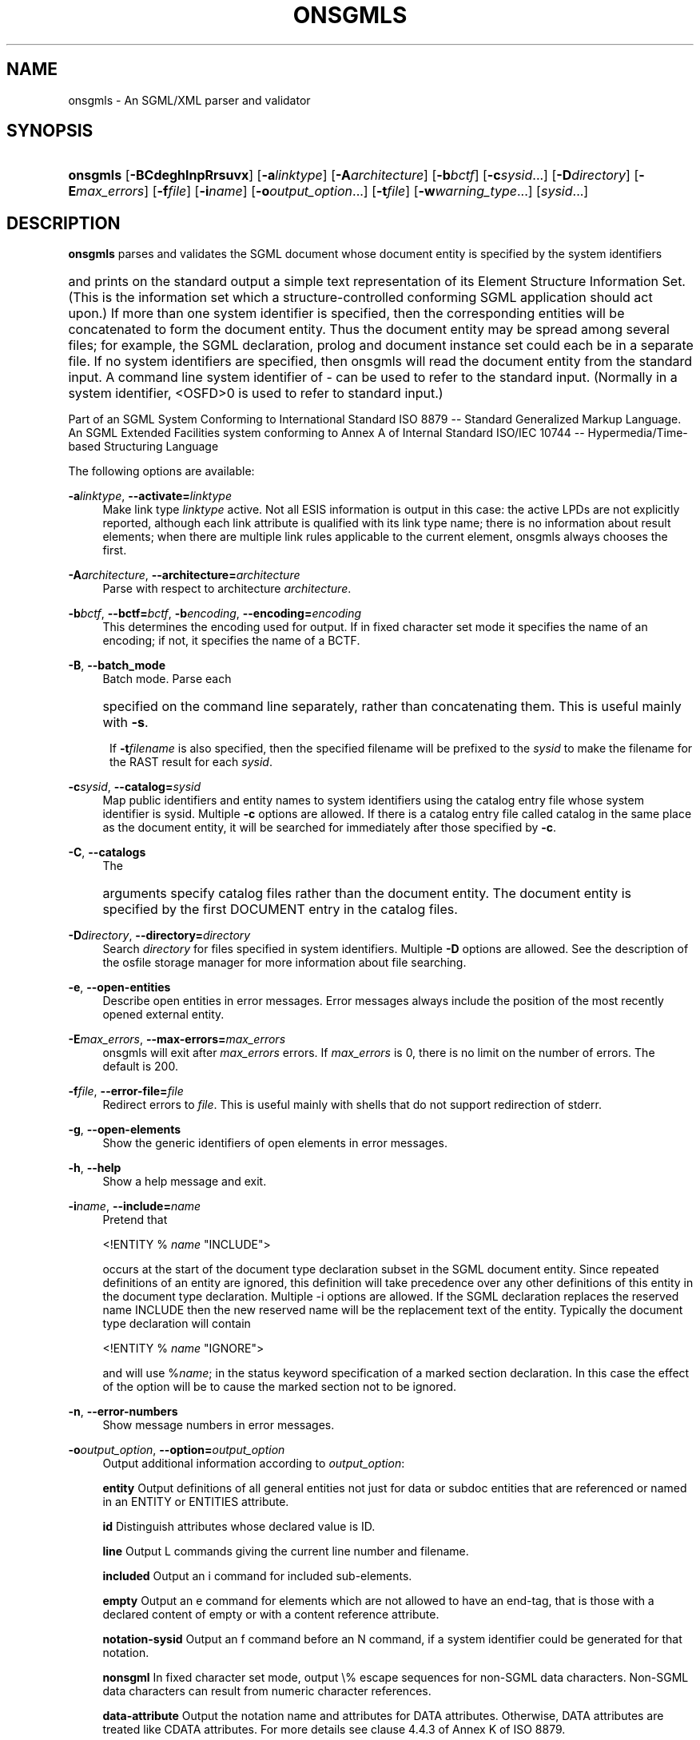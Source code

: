 '\" t
.\"     Title: onsgmls
.\"    Author: 
.\" Generator: DocBook XSL Stylesheets v1.75.1 <http://docbook.sf.net/>
.\"      Date: November 2002
.\"    Manual: Reference
.\"    Source: OpenSP
.\"  Language: English
.\"
.TH "ONSGMLS" "1" "November 2002" "OpenSP" "Reference"
.\" -----------------------------------------------------------------
.\" * set default formatting
.\" -----------------------------------------------------------------
.\" disable hyphenation
.nh
.\" disable justification (adjust text to left margin only)
.ad l
.\" -----------------------------------------------------------------
.\" * MAIN CONTENT STARTS HERE *
.\" -----------------------------------------------------------------
.SH "NAME"
onsgmls \- An SGML/XML parser and validator
.SH "SYNOPSIS"
.HP \w'\fBonsgmls\fR\ 'u
\fBonsgmls\fR [\fB\-BCdeghlnpRrsuvx\fR] [\fB\-a\fR\fB\fIlinktype\fR\fR] [\fB\-A\fR\fB\fIarchitecture\fR\fR] [\fB\-b\fR\fB\fIbctf\fR\fR] [\fB\-c\fR\fB\fIsysid\fR\fR...] [\fB\-D\fR\fB\fIdirectory\fR\fR] [\fB\-E\fR\fB\fImax_errors\fR\fR] [\fB\-f\fR\fB\fIfile\fR\fR] [\fB\-i\fR\fB\fIname\fR\fR] [\fB\-o\fR\fB\fIoutput_option\fR\fR...] [\fB\-t\fR\fB\fIfile\fR\fR] [\fB\-w\fR\fB\fIwarning_type\fR\fR...] [\fB\fIsysid\fR\fR...]
.SH "DESCRIPTION"
.PP
\fBonsgmls\fR
parses and validates the SGML document whose document entity is specified by the system identifiers
.HP \w'\ 'u [\fIsysid\fR...]
and prints on the standard output a simple text representation of its Element Structure Information Set\&. (This is the information set which a structure\-controlled conforming SGML application should act upon\&.) If more than one system identifier is specified, then the corresponding entities will be concatenated to form the document entity\&. Thus the document entity may be spread among several files; for example, the SGML declaration, prolog and document instance set could each be in a separate file\&. If no system identifiers are specified, then onsgmls will read the document entity from the standard input\&. A command line system identifier of \- can be used to refer to the standard input\&. (Normally in a system identifier, <OSFD>0 is used to refer to standard input\&.)
.PP
Part of an SGML System Conforming to International Standard ISO 8879 \-\- Standard Generalized Markup Language\&. An SGML Extended Facilities system conforming to Annex A of Internal Standard ISO/IEC 10744 \-\- Hypermedia/Time\-based Structuring Language
.PP
The following options are available:
.PP
\fB\-a\fR\fB\fIlinktype\fR\fR, \fB\-\-activate=\fR\fB\fIlinktype\fR\fR
.RS 4
Make link type
\fIlinktype\fR
active\&. Not all ESIS information is output in this case: the active LPDs are not explicitly reported, although each link attribute is qualified with its link type name; there is no information about result elements; when there are multiple link rules applicable to the current element, onsgmls always chooses the first\&.
.RE
.PP
\fB\-A\fR\fB\fIarchitecture\fR\fR, \fB\-\-architecture=\fR\fB\fIarchitecture\fR\fR
.RS 4
Parse with respect to architecture
\fIarchitecture\fR\&.
.RE
.PP
\fB\-b\fR\fB\fIbctf\fR\fR, \fB\-\-bctf=\fR\fB\fIbctf\fR\fR, \fB\-b\fR\fB\fIencoding\fR\fR, \fB\-\-encoding=\fR\fB\fIencoding\fR\fR
.RS 4
This determines the encoding used for output\&. If in fixed character set mode it specifies the name of an encoding; if not, it specifies the name of a BCTF\&.
.RE
.PP
\fB\-B\fR, \fB\-\-batch_mode\fR
.RS 4
Batch mode\&. Parse each
.HP \w'\ 'u [\fB\fIsysid\fR\fR...]
specified on the command line separately, rather than concatenating them\&. This is useful mainly with
\fB\-s\fR\&.
.sp
If
\fB\-t\fR\fB\fIfilename\fR\fR
is also specified, then the specified filename will be prefixed to the
\fIsysid\fR
to make the filename for the RAST result for each
\fIsysid\fR\&.
.RE
.PP
\fB\-c\fR\fB\fIsysid\fR\fR, \fB\-\-catalog=\fR\fB\fIsysid\fR\fR
.RS 4
Map public identifiers and entity names to system identifiers using the catalog entry file whose system identifier is sysid\&. Multiple
\fB\-c\fR
options are allowed\&. If there is a catalog entry file called catalog in the same place as the document entity, it will be searched for immediately after those specified by
\fB\-c\fR\&.
.RE
.PP
\fB\-C\fR, \fB\-\-catalogs\fR
.RS 4
The
.HP \w'\ 'u [\fB\fIfilename\fR\fR...]
arguments specify catalog files rather than the document entity\&. The document entity is specified by the first DOCUMENT entry in the catalog files\&.
.RE
.PP
\fB\-D\fR\fB\fIdirectory\fR\fR, \fB\-\-directory=\fR\fB\fIdirectory\fR\fR
.RS 4
Search
\fIdirectory\fR
for files specified in system identifiers\&. Multiple
\fB\-D\fR
options are allowed\&. See the description of the osfile storage manager for more information about file searching\&.
.RE
.PP
\fB\-e\fR, \fB\-\-open\-entities\fR
.RS 4
Describe open entities in error messages\&. Error messages always include the position of the most recently opened external entity\&.
.RE
.PP
\fB\-E\fR\fB\fImax_errors\fR\fR, \fB\-\-max\-errors=\fR\fB\fImax_errors\fR\fR
.RS 4
onsgmls will exit after
\fImax_errors\fR
errors\&. If
\fImax_errors\fR
is 0, there is no limit on the number of errors\&. The default is 200\&.
.RE
.PP
\fB\-f\fR\fB\fIfile\fR\fR, \fB\-\-error\-file=\fR\fB\fIfile\fR\fR
.RS 4
Redirect errors to
\fIfile\fR\&. This is useful mainly with shells that do not support redirection of stderr\&.
.RE
.PP
\fB\-g\fR, \fB\-\-open\-elements\fR
.RS 4
Show the generic identifiers of open elements in error messages\&.
.RE
.PP
\fB\-h\fR, \fB\-\-help\fR
.RS 4
Show a help message and exit\&.
.RE
.PP
\fB\-i\fR\fB\fIname\fR\fR, \fB\-\-include=\fR\fB\fIname\fR\fR
.RS 4
Pretend that
.sp
<!ENTITY %
\fIname\fR
"INCLUDE">
.sp
occurs at the start of the document type declaration subset in the SGML document entity\&. Since repeated definitions of an entity are ignored, this definition will take precedence over any other definitions of this entity in the document type declaration\&. Multiple \-i options are allowed\&. If the SGML declaration replaces the reserved name INCLUDE then the new reserved name will be the replacement text of the entity\&. Typically the document type declaration will contain
.sp
<!ENTITY %
\fIname\fR
"IGNORE">
.sp
and will use %\fIname\fR; in the status keyword specification of a marked section declaration\&. In this case the effect of the option will be to cause the marked section not to be ignored\&.
.RE
.PP
\fB\-n\fR, \fB\-\-error\-numbers\fR
.RS 4
Show message numbers in error messages\&.
.RE
.PP
\fB\-o\fR\fB\fIoutput_option\fR\fR, \fB\-\-option=\fR\fB\fIoutput_option\fR\fR
.RS 4
Output additional information according to
\fIoutput_option\fR:
.sp
\fBentity\fR
Output definitions of all general entities not just for data or subdoc entities that are referenced or named in an ENTITY or ENTITIES attribute\&.
.sp
\fBid\fR
Distinguish attributes whose declared value is ID\&.
.sp
\fBline\fR
Output L commands giving the current line number and filename\&.
.sp
\fBincluded\fR
Output an i command for included sub\-elements\&.
.sp
\fBempty\fR
Output an e command for elements which are not allowed to have an end\-tag, that is those with a declared content of empty or with a content reference attribute\&.
.sp
\fBnotation\-sysid\fR
Output an f command before an N command, if a system identifier could be generated for that notation\&.
.sp
\fBnonsgml\fR
In fixed character set mode, output \e% escape sequences for non\-SGML data characters\&. Non\-SGML data characters can result from numeric character references\&.
.sp
\fBdata\-attribute\fR
Output the notation name and attributes for DATA attributes\&. Otherwise, DATA attributes are treated like CDATA attributes\&. For more details see clause 4\&.4\&.3 of Annex K of ISO 8879\&.
.sp
\fBcomment\fR
Output an _ command with the contents of a comment\&. Multiple comments in a single comment declaration will result in multiple distinct _ commands, just as if the comments were each in a separate comment declaration\&.
.sp
\fBomitted\fR
Output an o command before a command which was implied by the input document, but omitted from the actual markup\&. This currently affects (,), and A commands\&.
.sp
\fBtagomit\fR
As
\fBomitted\fR, but only for ( and ) commands\&.
.sp
\fBattromit\fR
As
\fBomitted\fR, but only for A commands\&.
.sp
Multiple
\fB\-o\fR
options are allowed\&.
.RE
.PP
\fB\-p\fR, \fB\-\-only\-prolog\fR
.RS 4
Parse only the prolog\&.
\fBonsgmls\fR
will exit after parsing the document type declaration\&. Implies
\fB\-s\fR\&.
.RE
.PP
\fB\-R\fR, \fB\-\-restricted\fR
.RS 4
Restrict file reading\&. This option is intended for use with onsgmls\-based Web tools (e\&.g\&. CGI scripts) to prevent reading of arbitrary files on the Web server\&. With this option enabled,
\fBonsgmls\fR
will not read any local files unless they are located in a directory (or subdirectory) specified by the
\fB\-D\fR
option or included in the SGML_SEARCH_PATH environment variable\&. As a further security precaution, this option limits filesnames to the characters A\-Z, a\-z, 0\-9, \'?\', \'\&.\', \'_\', \'\-\' and does not allow filenames containing "\&.\&."\&. On systems with MS\-DOS file names \':\' and \'\e\' are also allowed\&.
.RE
.PP
\fB\-s\fR, \fB\-\-no\-output\fR
.RS 4
Suppress output\&. Error messages will still be printed\&.
.RE
.PP
\fB\-t\fR\fB\fIfile\fR\fR, \fB\-\-rast\-file=\fR\fB\fIfile\fR\fR
.RS 4
Output to
\fIfile\fR
the RAST result as defined by ISO/IEC 13673:1995 (actually this isn\'t quite an IS yet; this implements the Intermediate Editor\'s Draft of 1994/08/29, with changes to implement ISO/IEC JTC1/SC18/WG8 N1777)\&. The normal output is not produced\&.
.RE
.PP
\fB\-v\fR, \fB\-\-version\fR
.RS 4
Print the version number\&.
.RE
.PP
\fB\-w\fR\fB\fItype\fR\fR, \fB\-\-warning=\fR\fB\fItype\fR\fR
.RS 4
Control warnings and errors\&. Multiple
\fB\-w\fR
options are allowed\&. The following values of type enable warnings:
.sp
\fBxml\fR
Warn about constructs that are not allowed by XML\&.
.sp
\fBmixed\fR
Warn about mixed content models that do not allow #PCDATA anywhere\&.
.sp
\fBsgmldecl\fR
Warn about various dubious constructions in the SGML declaration\&.
.sp
\fBshould\fR
Warn about various recommendations made in ISO 8879 that the document does not comply with\&. (Recommendations are expressed with "should", as distinct from requirements which are usually expressed with "shall"\&.)
.sp
\fBdefault\fR
Warn about defaulted references\&.
.sp
\fBduplicate\fR
Warn about duplicate entity declarations\&.
.sp
\fBundefined\fR
Warn about undefined elements: elements used in the DTD but not defined\&.
.sp
\fBunclosed\fR
Warn about unclosed start and end\-tags\&.
.sp
\fBempty\fR
Warn about empty start and end\-tags\&.
.sp
\fBnet\fR
Warn about net\-enabling start\-tags and null end\-tags\&.
.sp
\fBmin\-tag\fR
Warn about minimized start and end\-tags\&. Equivalent to combination of unclosed, empty and net warnings\&.
.sp
\fBunused\-map\fR
Warn about unused short reference maps: maps that are declared with a short reference mapping declaration but never used in a short reference use declaration in the DTD\&.
.sp
\fBunused\-param\fR
Warn about parameter entities that are defined but not used in a DTD\&. Unused internal parameter entities whose text is INCLUDE or IGNORE won\'t get the warning\&.
.sp
\fBnotation\-sysid\fR
Warn about notations for which no system identifier could be generated\&.
.sp
\fBall\fR
Warn about conditions that should usually be avoided (in the opinion of the author)\&. Equivalent to: mixed, should, default, undefined, sgmldecl, unused\-map, unused\-param, empty and unclosed\&.
.sp
\fBimmediate\-recursion\fR
Warn about immediately recursive elements\&. For more detais see clause 2\&.2\&.5 of Annex K of ISO 8879\&.
.sp
\fBfully\-declared\fR
Warn if the document instance fails to be fully declared\&. This has the effect of changing the SGML declaration to specify IMPLYDEF ATTLIST NO ELEMENT NO ENTITY NO NOTATION NO\&. For more details see clause 2\&.2\&.1 of Annex K of ISO 8879\&.
.sp
\fBfully\-tagged\fR
Warn if the document instance fails to be fully\-tagged\&. This has the effect of changing the SGML declaration to specify DATATAG NO, RANK NO, OMITTAG NO, SHORTTAG STARTTAG EMPTY NO and SHORTTAG ATTRIB OMITNAME NO\&. For more details see clause 2\&.2\&.2 of Annex K of ISO 8879\&.
.sp
\fBamply\-tagged, amply\-tagged\-recursive\fR
Warn if the doucment instance fails to be amply\-tagged\&. Implicitly defined elements may be immediately recurisve if
\fBamply\-tagged\-recursive\fR
is specified\&. This has the effect of changing the SGML declaration to specify DATATAG NO, RANK NO, OMITTAG NO, SHORTTAG ATTRIB OMITNAME NO and either IMPLYDEF ELEMENT ANYOTHER or IMPLYDEF ELEMENT YES\&. For more details see clause 2\&.2\&.4 of Annex K of ISO 8879\&.
.sp
\fBtype\-valid\fR
Warn if the document instance fails to be type\-valid\&. This has the effect of changing the SGML declaration to specify VALIDITY YES\&. For more details see clause 2\&.2\&.3 of Annex K of ISO 8879\&.
.sp
\fBentity\-ref\fR
Warn about references to non\-predefined entities\&. This has the effect of changing the SGML declaration to specify ENTITIES REF NONE\&. For more details see clause 2\&.3\&.2 of Annex K of ISO 8879\&.
.sp
\fBexternal\-entity\-ref\fR
Warn about references to external entities\&. This includes references to an external DTD subset\&. This has the effect of changing the SGML declaration to specify ENTITIES REF INTERNAL\&. For more details see clause 2\&.3\&.3 of Annex K of ISO 8879\&.
.sp
\fBintegral\fR
Warn if the document instance is not integrally stored\&. This has the effect of changing the SGML declaration to specify ENTITIES INTEGRAL YES\&. For more details see clause 2\&.3\&.1 of Annex K of ISO 8879\&.
.sp
A warning can be disabled by using its name prefixed with no\-\&. Thus
\fB\-wall\fR
\fB\-wno\-duplicate\fR
will enable all warnings except those about duplicate entity declarations\&.
.sp
The following values for
\fIwarning_type\fR
disable errors:
.sp
\fBno\-idref\fR
Do not give an error for an ID reference value which no element has as its ID\&. The effect will be as if each attribute declared as an ID reference value had been declared as a name\&.
.sp
\fBno\-significant\fR
Do not give an error when a character that is not a significant character in the reference concrete syntax occurs in a literal in the SGML declaration\&. This may be useful in conjunction with certain buggy test suites\&.
.sp
\fBno\-valid\fR
Do not require the document to be type\-valid\&. This has the effect of changing the SGML declaration to specify VALIDITY NOASSERT and IMPLYDEF ATTLIST YES ELEMENT YES\&. An option of
\fB\-wvalid\fR
has the effect of changing the SGML declaration to specify VALIDITY TYPE and IMPLYDEF ATTLIST NO ELEMENT NO\&. If neither
\fB\-wvalid\fR
nor
\fB\-wno\-valid\fR
are specified, then the VALIDITY and IMPLYDEF specified in the SGML declaration will be used\&.
.sp
\fBno\-afdr\fR
Do not give errors when AFDR meta\-DTD notation features are used in the DTD\&. These errors are normally produced when parsing the DTD, but suppressed when parsing meta\-DTDs\&.
.RE
.PP
\fB\-x\fR, \fB\-\-references\fR
.RS 4
Show information about relevant clauses (from ISO 8879:1986) in error messages\&.
.RE
.PP
The following options are also supported for backward compatibility with sgmls:
.PP
\fB\-d\fR
.RS 4
Same as
\fB\-wduplicate\fR\&.
.RE
.PP
\fB\-l\fR
.RS 4
Same as
\fB\-oline\fR\&.
.RE
.PP
\fB\-m\fR\fB\fIsysid\fR\fR
.RS 4
Same as
\fB\-c\fR\&.
.RE
.PP
\fB\-r\fR
.RS 4
Same as
\fB\-wdefault\fR\&.
.RE
.PP
\fB\-u\fR
.RS 4
Same as
\fB\-wundef\fR\&.
.RE
.SH "SEE ALSO"
.PP
\fBospent(1)\fR,
\fBospam(1)\fR,
\fBosgmlnorm(1)\fR,
\fBosx(1)\fR
.SH "AUTHORS"
.PP
\fBJames Clark\fR
.RS 4
Author.
.RE
.PP
\fBIan Castle\fR <\&ian.castle@openjade.org\&>
.RS 4
Author.
.RE
.SH "COPYRIGHT"
.br

